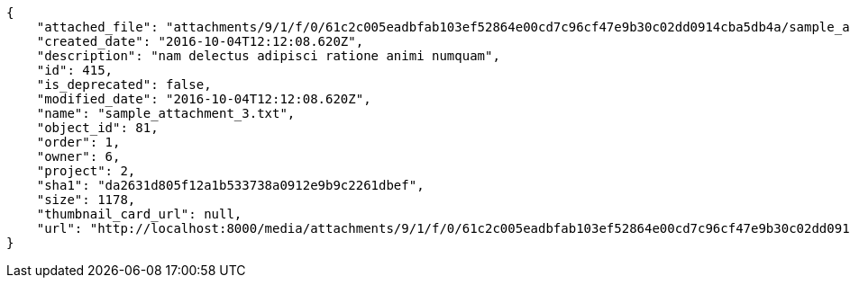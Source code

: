[source,json]
----
{
    "attached_file": "attachments/9/1/f/0/61c2c005eadbfab103ef52864e00cd7c96cf47e9b30c02dd0914cba5db4a/sample_attachment_3.txt",
    "created_date": "2016-10-04T12:12:08.620Z",
    "description": "nam delectus adipisci ratione animi numquam",
    "id": 415,
    "is_deprecated": false,
    "modified_date": "2016-10-04T12:12:08.620Z",
    "name": "sample_attachment_3.txt",
    "object_id": 81,
    "order": 1,
    "owner": 6,
    "project": 2,
    "sha1": "da2631d805f12a1b533738a0912e9b9c2261dbef",
    "size": 1178,
    "thumbnail_card_url": null,
    "url": "http://localhost:8000/media/attachments/9/1/f/0/61c2c005eadbfab103ef52864e00cd7c96cf47e9b30c02dd0914cba5db4a/sample_attachment_3.txt"
}
----
